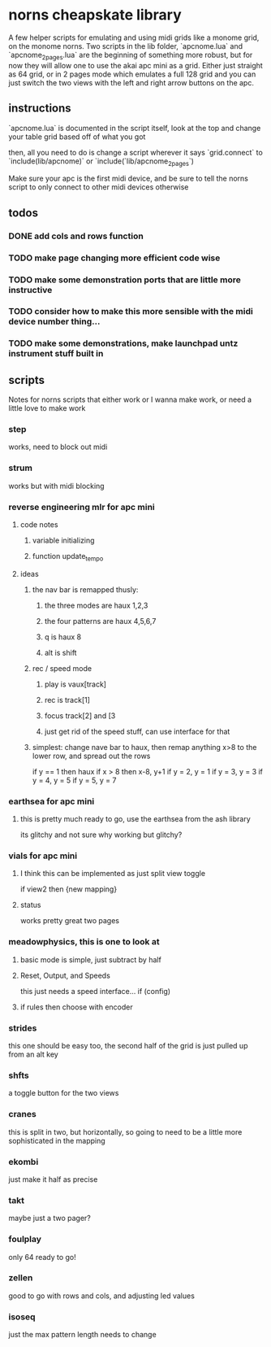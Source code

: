 
* norns cheapskate library 
  A few helper scripts for emulating and using midi grids like a monome grid, on the monome norns.
  Two scripts in the lib folder, `apcnome.lua` and `apcnome_2pages.lua` are the beginning of something more robust, but for now they will allow one to use the akai apc mini as a grid.  Either just straight as 64 grid, or in 2 pages mode which emulates a full 128 grid and you can just switch the two views with the left and right arrow buttons on the apc.  

** instructions
   `apcnome.lua` is documented in the script itself, look at the top and change your table grid based off of what you got 

then, all you need to do is change a script wherever it says `grid.connect` to `include(lib/apcnome)` or `include(`lib/apcnome_2pages`)

Make sure your apc is the first midi device, and be sure to tell the norns script to only connect to other midi devices otherwise 
** todos
*** DONE add cols and rows function 
    CLOSED: [2019-11-13 Wed 17:58]
*** TODO make page changing more efficient code wise
*** TODO make some demonstration ports that are little more instructive
*** TODO consider how to make this more sensible with the midi device number thing... 
*** TODO make some demonstrations, make launchpad untz instrument stuff built in
** scripts
   Notes for norns scripts that either work or I wanna make work, or need a little love to make work
*** step
    works, need to block out midi
*** strum
    works but with midi blocking
*** reverse engineering mlr for apc mini
**** code notes
***** variable initializing
***** function update_tempo
**** ideas
***** the nav bar is remapped thusly:
****** the three modes are haux 1,2,3
****** the four patterns are haux 4,5,6,7
****** q is haux 8
****** alt is shift
***** rec / speed mode
****** play is vaux[track]
****** rec is track[1]
****** focus track[2] and [3
****** just get rid of the speed stuff, can use interface for that
***** simplest:  change nave bar to haux, then remap anything x>8 to the lower row, and spread out the rows
      if y == 1 then haux
      if x > 8 then x-8, y+1
      if y = 2, y = 1
      if y = 3, y = 3
      if y = 4, y = 5
      if y = 5, y = 7
*** earthsea for apc mini
**** this is pretty much ready to go, use the earthsea from the ash library
     its glitchy and not sure why
     working but glitchy?
*** vials for apc mini
**** I think this can be implemented as just split view toggle
     if view2 then {new mapping}
**** status
     works pretty great two pages
*** meadowphysics, this is one to look at
**** basic mode is simple, just subtract by half
**** Reset, Output, and Speeds
     this just needs a speed interface...
     if (config)
**** if rules then choose with encoder 
*** strides
    this one should be easy too, the second half of the grid is just pulled up from an alt key
*** shfts
    a toggle button for the two views
*** cranes
    this is split in two, but horizontally, so going to need to be a little more sophisticated in the mapping
*** ekombi
    just make it half as precise
*** takt
    maybe just a two pager?
*** foulplay
    only 64 ready to go!
*** zellen
    good to go with rows and cols, and adjusting led values
*** isoseq
    just the max pattern length needs to change
